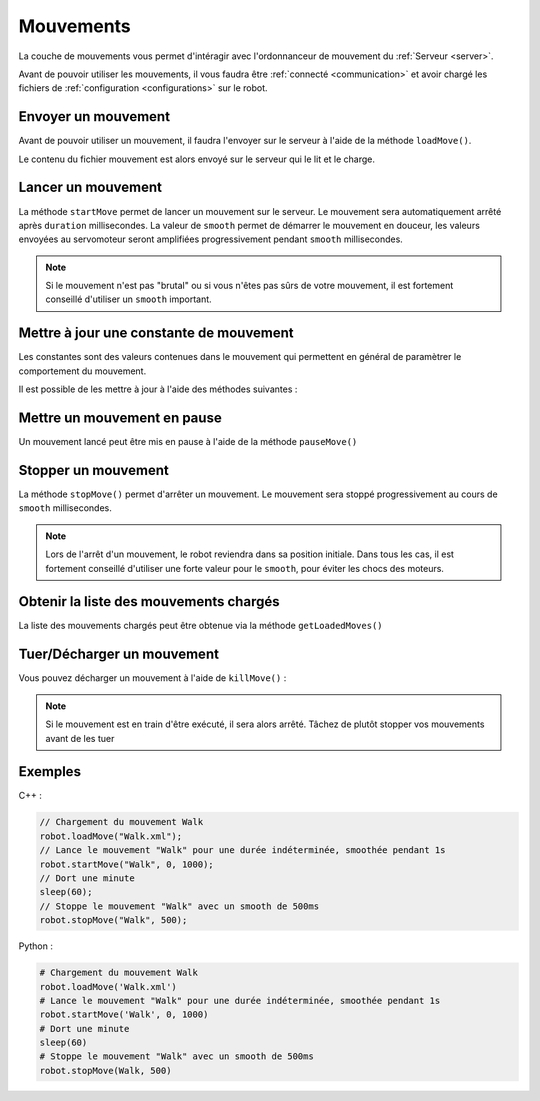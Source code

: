 
.. _moves:

Mouvements
==========

La couche de mouvements vous permet d'intéragir avec l'ordonnanceur de mouvement
du :ref:`Serveur <server>`.

Avant de pouvoir utiliser les mouvements, il vous faudra être :ref:`connecté <communication>`
et avoir chargé les fichiers de :ref:`configuration <configurations>` sur le robot.

Envoyer un mouvement
--------------------

Avant de pouvoir utiliser un mouvement, il faudra l'envoyer sur le serveur à l'aide de la
méthode ``loadMove()``.

.. cpp:function:: void Robot::loadMove(string filename)

.. py:function:: Robot.loadMove(filename)

Le contenu du fichier mouvement est alors envoyé sur le serveur qui le lit et le charge.

Lancer un mouvement
-------------------

.. cpp:function:: void Robot::startMove(string name, int duration = 0, int smooth = 500)

.. py:function:: Robot.startMove(name, duration = 0, smooth = 500)

La méthode ``startMove`` permet de lancer un mouvement sur le serveur. Le mouvement sera
automatiquement arrêté après ``duration`` millisecondes. La valeur de ``smooth`` permet
de démarrer le mouvement en douceur, les valeurs envoyées au servomoteur seront amplifiées
progressivement pendant ``smooth`` millisecondes.

.. note::
    Si le mouvement n'est pas "brutal" ou si vous n'êtes pas sûrs de votre mouvement,
    il est fortement conseillé d'utiliser un ``smooth`` important.

Mettre à jour une constante de mouvement
----------------------------------------

Les constantes sont des valeurs contenues dans le mouvement qui permettent en général de
paramètrer le comportement du mouvement.

Il est possible de les mettre à jour à l'aide des méthodes suivantes :

.. cpp:function:: void Robot::updateConstant(string moveName, string constantName, double value)

.. py:function:: Robot.updateConstant(moveName, constantName, double value)

Mettre un mouvement en pause
----------------------------

Un mouvement lancé peut être mis en pause à l'aide de la méthode ``pauseMove()``

.. cpp:function:: void Robot::pauseMove(string moveName)

.. py:function:: Robot.pauseMove(moveName)

Stopper un mouvement
--------------------

.. cpp:function:: void Robot::stopMove(string name, int smooth = 500)

.. py:function:: Robot.stopMove(name, smooth = 500)

La méthode ``stopMove()`` permet d'arrêter un mouvement. Le mouvement sera stoppé progressivement
au cours de ``smooth`` millisecondes.

.. note::
    Lors de l'arrêt d'un mouvement, le robot reviendra dans sa position initiale.
    Dans tous les cas, il est fortement conseillé d'utiliser une forte valeur pour le 
    ``smooth``, pour éviter les chocs des moteurs.

Obtenir la liste des mouvements chargés
---------------------------------------

La liste des mouvements chargés peut être obtenue via la méthode ``getLoadedMoves()``

.. cpp:function:: vector<string> Robot::getLoadedMoves()

.. py:function:: Robot.getLoadedMoves

Tuer/Décharger un mouvement
---------------------------

Vous pouvez décharger un mouvement à l'aide de ``killMove()`` :

.. cpp:function:: void Robot::killMove(string name)

.. py:function:: Robot.killMove(name)

.. note::

    Si le mouvement est en train d'être exécuté, il sera alors arrêté. Tâchez de plutôt stopper
    vos mouvements avant de les tuer

Exemples
--------

C++ :

.. code-block:: cpp

    // Chargement du mouvement Walk
    robot.loadMove("Walk.xml");
    // Lance le mouvement "Walk" pour une durée indéterminée, smoothée pendant 1s
    robot.startMove("Walk", 0, 1000);
    // Dort une minute
    sleep(60);
    // Stoppe le mouvement "Walk" avec un smooth de 500ms
    robot.stopMove("Walk", 500);

Python :

.. code-block:: python

    # Chargement du mouvement Walk
    robot.loadMove('Walk.xml')
    # Lance le mouvement "Walk" pour une durée indéterminée, smoothée pendant 1s
    robot.startMove('Walk', 0, 1000)
    # Dort une minute
    sleep(60)
    # Stoppe le mouvement "Walk" avec un smooth de 500ms
    robot.stopMove(Walk, 500)
    
